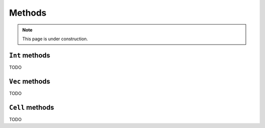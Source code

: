 *******
Methods
*******

.. note::

  This page is under construction.

.. _int-methods:

``Int`` methods
===============

TODO

.. _vec-methods:

``Vec`` methods
==============

TODO

.. _cell-methods:

``Cell`` methods
============

TODO
